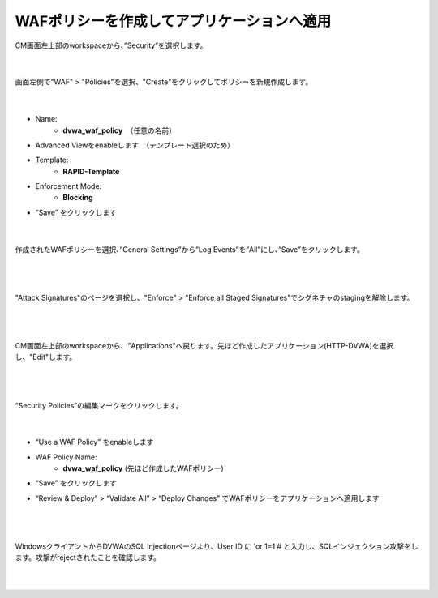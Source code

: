 WAFポリシーを作成してアプリケーションへ適用
=========================================================

CM画面左上部のworkspaceから、”Security”を選択します。

   .. image:: images/Picture1.png
      :scale: 15%
      :align: center
   |

画面左側で"WAF" > "Policies"を選択、"Create"をクリックしてポリシーを新規作成します。

   .. image:: images/Picture2.png
      :scale: 20%
      :align: center
   |

- Name:
   - **dvwa_waf_policy**　（任意の名前）

- Advanced Viewをenableします　（テンプレート選択のため）

- Template:
   - **RAPID-Template**

- Enforcement Mode:
   - **Blocking**

- “Save” をクリックします

   .. image:: images/Picture3.png
      :scale: 30%
      :align: center
   |

作成されたWAFポリシーを選択、”General Settings”から”Log Events”を”All”にし、”Save”をクリックします。

   .. image:: images/Picture4.png
      :scale: 15%
      :align: center
   |

   .. image:: images/Picture5.png
      :scale: 15%
      :align: center
   |

"Attack Signatures"のページを選択し、"Enforce" > "Enforce all Staged Signatures"でシグネチャのstagingを解除します。

   .. image:: images/Picture6.png
      :scale: 15%
      :align: center
   |

   .. image:: images/Picture7.png
      :scale: 15%
      :align: center
   |

CM画面左上部のworkspaceから、"Applications"へ戻ります。先ほど作成したアプリケーション(HTTP-DVWA)を選択し、"Edit"します。

   .. image:: images/Picture8.png
      :scale: 20%
      :align: center
   |

   .. image:: images/Picture9.png
      :scale: 20%
      :align: center
   |


“Security Policies”の編集マークをクリックします。

   .. image:: images/Picture10.png
      :scale: 20%
      :align: center
   |

- “Use a WAF Policy” をenableします

- WAF Policy Name:
   - **dvwa_waf_policy** (先ほど作成したWAFポリシー)

- “Save” をクリックします

- “Review & Deploy” > “Validate All” > “Deploy Changes” でWAFポリシーをアプリケーションへ適用します

   .. image:: images/Picture11.png
      :scale: 20%
      :align: center
   |

   .. image:: images/Picture12.png
      :scale: 20%
      :align: center
   |

WindowsクライアントからDVWAのSQL Injectionページより、User ID に 'or 1=1 # と入力し、SQLインジェクション攻撃をします。攻撃がrejectされたことを確認します。

   .. image:: images/Picture13.png
      :scale: 60%
      :align: center
   |

